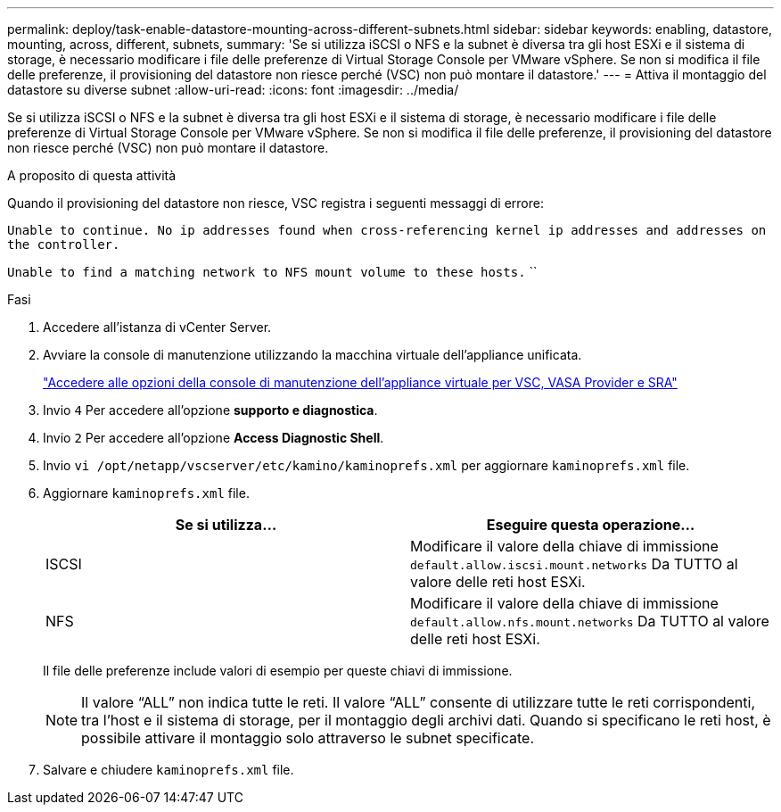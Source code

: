 ---
permalink: deploy/task-enable-datastore-mounting-across-different-subnets.html 
sidebar: sidebar 
keywords: enabling, datastore, mounting, across, different, subnets, 
summary: 'Se si utilizza iSCSI o NFS e la subnet è diversa tra gli host ESXi e il sistema di storage, è necessario modificare i file delle preferenze di Virtual Storage Console per VMware vSphere. Se non si modifica il file delle preferenze, il provisioning del datastore non riesce perché (VSC) non può montare il datastore.' 
---
= Attiva il montaggio del datastore su diverse subnet
:allow-uri-read: 
:icons: font
:imagesdir: ../media/


[role="lead"]
Se si utilizza iSCSI o NFS e la subnet è diversa tra gli host ESXi e il sistema di storage, è necessario modificare i file delle preferenze di Virtual Storage Console per VMware vSphere. Se non si modifica il file delle preferenze, il provisioning del datastore non riesce perché (VSC) non può montare il datastore.

.A proposito di questa attività
Quando il provisioning del datastore non riesce, VSC registra i seguenti messaggi di errore:

`Unable to continue. No ip addresses found when cross-referencing kernel ip addresses and addresses on the controller.`

`Unable to find a matching network to NFS mount volume to these hosts.` ``

.Fasi
. Accedere all'istanza di vCenter Server.
. Avviare la console di manutenzione utilizzando la macchina virtuale dell'appliance unificata.
+
link:task-access-virtual-appliance-maiintenance-console-options.html["Accedere alle opzioni della console di manutenzione dell'appliance virtuale per VSC, VASA Provider e SRA"]

. Invio `4` Per accedere all'opzione *supporto e diagnostica*.
. Invio `2` Per accedere all'opzione *Access Diagnostic Shell*.
. Invio `vi /opt/netapp/vscserver/etc/kamino/kaminoprefs.xml` per aggiornare `kaminoprefs.xml` file.
. Aggiornare `kaminoprefs.xml` file.
+
[cols="1a,1a"]
|===
| Se si utilizza... | Eseguire questa operazione... 


 a| 
ISCSI
 a| 
Modificare il valore della chiave di immissione `default.allow.iscsi.mount.networks` Da TUTTO al valore delle reti host ESXi.



 a| 
NFS
 a| 
Modificare il valore della chiave di immissione `default.allow.nfs.mount.networks` Da TUTTO al valore delle reti host ESXi.

|===
+
Il file delle preferenze include valori di esempio per queste chiavi di immissione.

+
[NOTE]
====
Il valore "`ALL`" non indica tutte le reti. Il valore "`ALL`" consente di utilizzare tutte le reti corrispondenti, tra l'host e il sistema di storage, per il montaggio degli archivi dati. Quando si specificano le reti host, è possibile attivare il montaggio solo attraverso le subnet specificate.

====
. Salvare e chiudere `kaminoprefs.xml` file.

